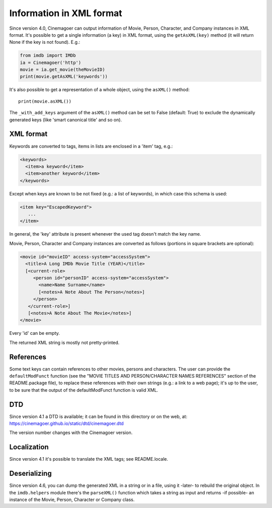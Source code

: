 Information in XML format
=========================

Since version 4.0, Cinemagoer can output information of Movie, Person, Character,
and Company instances in XML format. It's possible to get a single information
(a key) in XML format, using the ``getAsXML(key)`` method (it will return None
if the key is not found). E.g.:

.. code-block:: python

   from imdb import IMDb
   ia = Cinemagoer('http')
   movie = ia.get_movie(theMovieID)
   print(movie.getAsXML('keywords'))

It's also possible to get a representation of a whole object, using
the ``asXML()`` method::

  print(movie.asXML())

The ``_with_add_keys`` argument of the ``asXML()`` method can be set
to False (default: True) to exclude the dynamically generated keys
(like 'smart canonical title' and so on).


XML format
----------

Keywords are converted to tags, items in lists are enclosed in
a 'item' tag,  e.g.:

.. code-block:: xml

   <keywords>
     <item>a keyword</item>
     <item>another keyword</item>
   </keywords>

Except when keys are known to be not fixed (e.g.: a list of keywords),
in which case this schema is used:

.. code-block:: xml

   <item key="EscapedKeyword">
      ...
   </item>

In general, the 'key' attribute is present whenever the used tag doesn't match
the key name.

Movie, Person, Character and Company instances are converted as follows
(portions in square brackets are optional):

.. code-block:: xml

   <movie id="movieID" access-system="accessSystem">
     <title>A Long IMDb Movie Title (YEAR)</title>
     [<current-role>
        <person id="personID" access-system="accessSystem">
          <name>Name Surname</name>
          [<notes>A Note About The Person</notes>]
        </person>
      </current-role>]
      [<notes>A Note About The Movie</notes>]
   </movie>

Every 'id' can be empty.

The returned XML string is mostly not pretty-printed.


References
----------

Some text keys can contain references to other movies, persons and characters.
The user can provide the ``defaultModFunct`` function (see
the "MOVIE TITLES AND PERSON/CHARACTER NAMES REFERENCES" section of
the README.package file), to replace these references with their own strings
(e.g.: a link to a web page); it's up to the user, to be sure
that the output of the defaultModFunct function is valid XML.


DTD
---

Since version 4.1 a DTD is available; it can be found in this
directory or on the web, at: https://cinemagoer.github.io/static/dtd/cinemagoer.dtd

The version number changes with the Cinemagoer version.


Localization
------------

Since version 4.1 it's possible to translate the XML tags;
see README.locale.


Deserializing
-------------

Since version 4.6, you can dump the generated XML in a string or
in a file, using it -later- to rebuild the original object.
In the ``imdb.helpers`` module there's the ``parseXML()`` function which
takes a string as input and returns -if possible- an instance of the Movie,
Person, Character or Company class.

